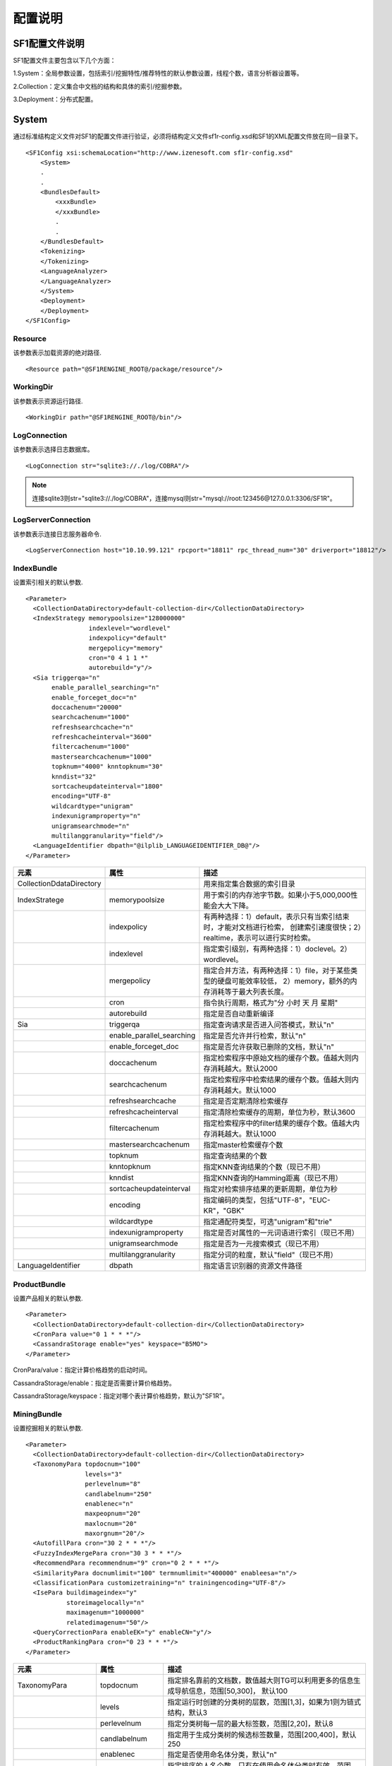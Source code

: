 配置说明
========

SF1配置文件说明
-------------------

SF1配置文件主要包含以下几个方面：

1.System：全局参数设置，包括索引/挖掘特性/推荐特性的默认参数设置，线程个数，语言分析器设置等。

2.Collection：定义集合中文档的结构和具体的索引/挖掘参数。

3.Deployment：分布式配置。

System
--------

通过标准结构定义文件对SF1的配置文件进行验证，必须将结构定义文件sf1r-config.xsd和SF1的XML配置文件放在同一目录下。

::

    <SF1Config xsi:schemaLocation="http://www.izenesoft.com sf1r-config.xsd"    
        <System>
        .
        .
        <BundlesDefault>
            <xxxBundle>
            </xxxBundle>
            .
            .
        </BundlesDefault>
        <Tokenizing>
        </Tokenizing>
        <LanguageAnalyzer>
        </LanguageAnalyzer>
        </System>
        <Deployment>
        </Deployment>
    </SF1Config>

Resource
~~~~~~~~~~~~

该参数表示加载资源的绝对路径.

::

  <Resource path="@SF1RENGINE_ROOT@/package/resource"/>

WorkingDir
~~~~~~~~~~~~~~~

该参数表示资源运行路径.

::

  <WorkingDir path="@SF1RENGINE_ROOT@/bin"/>

LogConnection
~~~~~~~~~~~~~~~~~

该参数表示选择日志数据库。

::

  <LogConnection str="sqlite3://./log/COBRA"/>

.. note::
    连接sqlite3则str="sqlite3://./log/COBRA"，连接mysql则str="mysql://root:123456@127.0.0.1:3306/SF1R"。

LogServerConnection
~~~~~~~~~~~~~~~~~~~~~~~

该参数表示连接日志服务器命令.

::

  <LogServerConnection host="10.10.99.121" rpcport="18811" rpc_thread_num="30" driverport="18812"/>


IndexBundle
~~~~~~~~~~~~~~~~~

设置索引相关的默认参数.

::

  <Parameter>
    <CollectionDataDirectory>default-collection-dir</CollectionDataDirectory>
    <IndexStrategy memorypoolsize="128000000" 
                   indexlevel="wordlevel" 
                   indexpolicy="default" 
                   mergepolicy="memory" 
                   cron="0 4 1 1 *" 
                   autorebuild="y"/>
    <Sia triggerqa="n" 
         enable_parallel_searching="n" 
         enable_forceget_doc="n" 
         doccachenum="20000" 
         searchcachenum="1000" 
         refreshsearchcache="n" 
         refreshcacheinterval="3600" 
         filtercachenum="1000" 
         mastersearchcachenum="1000" 
         topknum="4000" knntopknum="30" 
         knndist="32" 
         sortcacheupdateinterval="1800" 
         encoding="UTF-8" 
         wildcardtype="unigram" 
         indexunigramproperty="n" 
         unigramsearchmode="n" 
         multilanggranularity="field"/>
    <LanguageIdentifier dbpath="@ilplib_LANGUAGEIDENTIFIER_DB@"/>
  </Parameter>

+-------------------------+-------------------------+--------------------------------------------------------------------+
|元素                     |属性                     |描述                                                                |
+=========================+=========================+====================================================================+
|CollectionDdataDirectory |                         |用来指定集合数据的索引目录                                          |
+-------------------------+-------------------------+--------------------------------------------------------------------+
|IndexStratege            |memorypoolsize           |用于索引的内存池字节数。如果小于5,000,000性能会大大下降。           |
+-------------------------+-------------------------+--------------------------------------------------------------------+
|                         |indexpolicy              |有两种选择：1）default，表示只有当索引结束时，才能对文档进行检索，  |
|                         |                         |创建索引速度很快；2）realtime，表示可以进行实时检索。               |
+-------------------------+-------------------------+--------------------------------------------------------------------+
|                         |indexlevel               |指定索引级别，有两种选择：1）doclevel。2）wordlevel。               |
+-------------------------+-------------------------+--------------------------------------------------------------------+
|                         |mergepolicy              |指定合并方法，有两种选择：1）file，对于某些类型的硬盘可能效率较低， |
|                         |                         |2）memory，额外的内存消耗等于最大列表长度。                         |
+-------------------------+-------------------------+--------------------------------------------------------------------+
|                         |cron                     |指令执行周期，格式为"分 小时 天 月 星期"                            |
+-------------------------+-------------------------+--------------------------------------------------------------------+
|                         |autorebuild              |指定是否自动重新编译                                                |
+-------------------------+-------------------------+--------------------------------------------------------------------+
|Sia                      |triggerqa                |指定查询请求是否进入问答模式，默认"n"                               |
+-------------------------+-------------------------+--------------------------------------------------------------------+
|                         |enable_parallel_searching|指定是否允许并行检索，默认"n"                                       |
+-------------------------+-------------------------+--------------------------------------------------------------------+
|                         |enable_forceget_doc      |指定是否允许获取已删除的文档，默认"n"                               |
+-------------------------+-------------------------+--------------------------------------------------------------------+
|                         |doccachenum              |指定检索程序中原始文档的缓存个数。值越大则内存消耗越大。默认2000    |
+-------------------------+-------------------------+--------------------------------------------------------------------+
|                         |searchcachenum           |指定检索程序中检索结果的缓存个数。值越大则内存消耗越大。默认1000    |
+-------------------------+-------------------------+--------------------------------------------------------------------+
|                         |refreshsearchcache       |指定是否定期清除检索缓存                                            |
+-------------------------+-------------------------+--------------------------------------------------------------------+
|                         |refreshcacheinterval     |指定清除检索缓存的周期，单位为秒，默认3600                          |
+-------------------------+-------------------------+--------------------------------------------------------------------+
|                         |filtercachenum           |指定检索程序中的filter结果的缓存个数。值越大内存消耗越大。默认1000  |
+-------------------------+-------------------------+--------------------------------------------------------------------+
|                         |mastersearchcachenum     |指定master检索缓存个数                                              |
+-------------------------+-------------------------+--------------------------------------------------------------------+
|                         |topknum                  |指定查询结果的个数                                                  |
+-------------------------+-------------------------+--------------------------------------------------------------------+
|                         |knntopknum               |指定KNN查询结果的个数（现已不用）                                   |
+-------------------------+-------------------------+--------------------------------------------------------------------+
|                         |knndist                  |指定KNN查询的Hamming距离（现已不用）                                |
+-------------------------+-------------------------+--------------------------------------------------------------------+
|                         |sortcacheupdateinterval  |指定对检索排序结果的更新周期，单位为秒                              |
+-------------------------+-------------------------+--------------------------------------------------------------------+
|                         |encoding                 |指定编码的类型，包括"UTF-8"，"EUC-KR"，"GBK"                        |
+-------------------------+-------------------------+--------------------------------------------------------------------+
|                         |wildcardtype             |指定通配符类型，可选"unigram"和"trie"                               |
+-------------------------+-------------------------+--------------------------------------------------------------------+
|                         |indexunigramproperty     |指定是否对属性的一元词语进行索引（现已不用）                        |
+-------------------------+-------------------------+--------------------------------------------------------------------+
|                         |unigramsearchmode        |指定是否为一元搜索模式（现已不用）                                  |
+-------------------------+-------------------------+--------------------------------------------------------------------+
|                         |multilanggranularity     |指定分词的粒度，默认"field"（现已不用）                             |
+-------------------------+-------------------------+--------------------------------------------------------------------+
|LanguageIdentifier       |dbpath                   |指定语言识别器的资源文件路径                                        |
+-------------------------+-------------------------+--------------------------------------------------------------------+



ProductBundle
~~~~~~~~~~~~~~~~~~~

设置产品相关的默认参数.

::

  <Parameter>
    <CollectionDataDirectory>default-collection-dir</CollectionDataDirectory>
    <CronPara value="0 1 * * *"/>
    <CassandraStorage enable="yes" keyspace="B5MO">
  </Parameter>

CronPara/value：指定计算价格趋势的启动时间。

CassandraStorage/enable：指定是否需要计算价格趋势。

CassandraStorage/keyspace：指定对哪个表计算价格趋势，默认为"SF1R"。

MiningBundle
~~~~~~~~~~~~~~~~~~

设置挖掘相关的默认参数.

::

  <Parameter>
    <CollectionDataDirectory>default-collection-dir</CollectionDataDirectory>
    <TaxonomyPara topdocnum="100" 
                  levels="3" 
                  perlevelnum="8" 
                  candlabelnum="250" 
                  enablenec="n" 
                  maxpeopnum="20" 
                  maxlocnum="20" 
                  maxorgnum="20"/>
    <AutofillPara cron="30 2 * * *"/>
    <FuzzyIndexMergePara cron="30 3 * * *"/>
    <RecommendPara recommendnum="9" cron="0 2 * * *"/>
    <SimilarityPara docnumlimit="100" termnumlimit="400000" enableesa="n"/>
    <ClassificationPara customizetraining="n" trainingencoding="UTF-8"/>
    <IsePara buildimageindex="y" 
             storeimagelocally="n" 
             maximagenum="1000000" 
             relatedimagenum="50"/>
    <QueryCorrectionPara enableEK="y" enableCN="y"/>
    <ProductRankingPara cron="0 23 * * *"/>
  </Parameter>

+-------------------+-----------------+---------------------------------------------------------------------------------+
|元素               |属性             |描述                                                                             |
+===================+=================+=================================================================================+
|TaxonomyPara       |topdocnum        |指定排名靠前的文档数，数值越大则TG可以利用更多的信息生成导航信息，范围[50,300]， |
|                   |                 |默认100                                                                          |
+-------------------+-----------------+---------------------------------------------------------------------------------+
|                   |levels           |指定运行时创建的分类树的层数，范围[1,3]，如果为1则为链式结构，默认3              |
+-------------------+-----------------+---------------------------------------------------------------------------------+
|                   |perlevelnum      |指定分类树每一层的最大标签数，范围[2,20]，默认8                                  |
+-------------------+-----------------+---------------------------------------------------------------------------------+
|                   |candlabelnum     |指定用于生成分类树的候选标签数量，范围[200,400]，默认250                         |
+-------------------+-----------------+---------------------------------------------------------------------------------+
|                   |enablenec        |指定是否使用命名体分类，默认"n"                                                  |
+-------------------+-----------------+---------------------------------------------------------------------------------+
|                   |maxpeopnum       |指定排序的人名个数，只有在使用命名体分类时有效，范围[1,50]，默认20               |
+-------------------+-----------------+---------------------------------------------------------------------------------+
|                   |maxlocnum        |指定排序的地名个数，只有在使用命名体分类时有效，范围[1,50]，默认20               |
+-------------------+-----------------+---------------------------------------------------------------------------------+
|                   |maxorgnum        |指定排序的机构名个数，只有在使用命名体分类时有效，范围[1,50]，默认20             |
+-------------------+-----------------+---------------------------------------------------------------------------------+
|AutofillPara       |cron             |指定自动填充的更新时间                                                           |
+-------------------+-----------------+---------------------------------------------------------------------------------+
|FuzzyIndexMergePara|cron             |指定模糊索引合并时间                                                             |
+-------------------+-----------------+---------------------------------------------------------------------------------+
|RecommendPara      |recommendnum     |指定显示的推荐条目的个数，范围[1,50]，默认10                                     |
+-------------------+-----------------+---------------------------------------------------------------------------------+
|                   |cron             |指定MiningQueryLogHandler启动时间                                                |
+-------------------+-----------------+---------------------------------------------------------------------------------+
|SimilarityPara     |docnumlimit      |指定每一个词对应的记录列表中文档个数（idf）的限制范围，该属性值越大则相似度越高，|
|                   |                 |同时离线计算花费的时间越多。范围[100,500]，默认100                               |
+-------------------+-----------------+---------------------------------------------------------------------------------+
|                   |termnumlimit     |指定文档中用于剪枝的词的个数（tf）限制，该属性值越大则相似度越高，同时离线计算   |
|                   |                 |花费的时间越多。范围[100-500000]，默认400000                                     |
+-------------------+-----------------+---------------------------------------------------------------------------------+
|                   |enableesa        |指定是否使用Explicit Semantic Analysis（ESA）计算相似度，默认"n"                 |
+-------------------+-----------------+---------------------------------------------------------------------------------+
|ClassificationPara |customizetraining|指定是否允许自定义分类器训练                                                     |
+-------------------+-----------------+---------------------------------------------------------------------------------+
|                   |trainingencoding |指定编码                                                                         |
+-------------------+-----------------+---------------------------------------------------------------------------------+
|IsePara            |buildimageindex  |指定是否在索引中建立图像表示，默认"n"（现已不用）                                |
+-------------------+-----------------+---------------------------------------------------------------------------------+
|                   |storeimagelocally|指定是否在服务器本地对图像进行备份，默认"n"（现已不用）                          |
+-------------------+-----------------+---------------------------------------------------------------------------------+
|                   |maximagenum      |指定最大图像个数，范围[1,1000000]，默认1000000（现已不用）                       |
+-------------------+-----------------+---------------------------------------------------------------------------------+
|                   |relatedimagenum  |指定相关图像个数，范围[1,100]，默认50（现已不用）                                |
+-------------------+-----------------+---------------------------------------------------------------------------------+
|QueryCorrectionPara|enableEK         |查询纠错是否支持英文                                                             |
+-------------------+-----------------+---------------------------------------------------------------------------------+
|                   |enableCN         |查询纠错是否支持中文                                                             |
+-------------------+-----------------+---------------------------------------------------------------------------------+
|ProductRankingPara |cron             |指定ProductScore启动时间                                                         |
+-------------------+-----------------+---------------------------------------------------------------------------------+


RecommendBundle
~~~~~~~~~~~~~~~~~~~~~

设置推荐相关的默认参数.

::

  <Parameter>
    <CollectionDataDirectory>default-recommend-dir</CollectionDataDirectory>
    <CronPara value="0 0 * * *"/>
    <CacheSize purchase="1073741824" visit="536870912" index="104857600"/>
    <FreqItemSet enable="no" minfreq="10"/>
    <CassandraStorage enable="no" keyspace="recommend_001"/>
  </Parameter>

+-----------------------+-------------+---------------------------------------------------------------------------------+
|元素                   |属性         |描述                                                                             |
+=======================+=============+=================================================================================+
|CollectionDataDirectory|             |指定数据的索引目录                                                               |
+-----------------------+-------------+---------------------------------------------------------------------------------+
|CronPara               |value        |指定任务启动时间                                                                 |
+-----------------------+-------------+---------------------------------------------------------------------------------+
|CacheSize              |purchase     |指定分配内存大小                                                                 |
+-----------------------+-------------+---------------------------------------------------------------------------------+
|                       |visit        |指定可用内存大小                                                                 |
+-----------------------+-------------+---------------------------------------------------------------------------------+
|                       |index        |指定索引内存大小                                                                 |
+-----------------------+-------------+---------------------------------------------------------------------------------+
|FreqItemSet            |enable       |指定是否支持频繁项目集                                                           |
+-----------------------+-------------+---------------------------------------------------------------------------------+
|                       |minfreq      |指定频繁项目集阈值                                                               |
+-----------------------+-------------+---------------------------------------------------------------------------------+
|CassandraStorage       |enable       |指定是否将推荐数据存入Cassandra，否则将存在本地                                  |
+-----------------------+-------------+---------------------------------------------------------------------------------+
|                       |keyspace     |指定将推荐数据存入哪个表，默认"SF1R"                                             |
+-----------------------+-------------+---------------------------------------------------------------------------------+


Tokenizing
~~~~~~~~~~~~~~

标记解析器将一篇文本解析为一个个的字符串和标记符号。默认情况下，所有的非字母字符（如空格，特殊
字符）都被视为divide界定符。例如，对字符串“SF-1 Revolution!”进行解析，将会返回“SF”，“1” 和 “Revolution”。

下面是解析器的相关配置.

::

  <Tokenizer id="tok_divide" method="divide" value="@#$" code=""/>
  <Tokenizer id="tok_unite" method="unite" value="/" code=""/>

+--------+---------------------------------------------------------------------------------------------------------------+
|属性    |描述                                                                                                           |
+========+===============================================================================================================+
|id      |指定解析器的名称                                                                                               |
+--------+---------------------------------------------------------------------------------------------------------------+
|method  |指定解析器的操作方法，有3种选择：1）allow，被设置为allow的字符将不再是界定符。2）divide，被设置为divide的界定符|
|        |表示分割操作，即"A@B"=>"A","B"。3）unite，被设置为unite的界定符表示连接操作，即"A@B"=>"AB"                     |
+--------+---------------------------------------------------------------------------------------------------------------+
|value   |用字符串指定method作用的字符参数                                                                               |
+--------+---------------------------------------------------------------------------------------------------------------+
|code    |用UCS2码指定method作用的字符参数                                                                               |
+--------+---------------------------------------------------------------------------------------------------------------+

LanguageAnalyzer
~~~~~~~~~~~~~~~~~~~~

SF1-R 中有多种语言分析方法，其中一些是基于字符的分析方法，还有一些是基于语言的分析方法。标记解析器的解析结果作为分析器的输入，分析器对这些字符进行分析，得到一系列的字符。最终我们对这些字符再进行索引，搜索和挖掘。
下面是关于语言分析器的一些配置信息.

::

  <LanguageAnalyzer dictionarypath="@wisekma_KNOWLEDGE@" updatedictinterval="300">
    <Method id="la_token" analysis="token"/>
    <Method id="la_char" analysis="char"/>
    <Method id="la_unigram_all" analysis="char" advoption="all" casesensitive="no"/>
    <Method id="la_unigram" analysis="char" advoption="part" casesensitive="no"/>
    <Method id="la_ngram" 
            analysis="ngram" 
            min="2" 
            max="3" 
            maxno="2194967296" 
            apart="n" 
            idxflag="second" 
            schflag="second"/>
    <Method id="la_bigram" 
            analysis="ngram" 
            min="2" 
            max="2" 
            maxno="2194967296" 
            apart="n" 
            idxflag="second"/>
    <Method id="la_eng" analysis="english" casesensitive="no">
      <settings mode="all" option="S+" dictionarypath=""/>
    </Method>
    <Method id="inner_la_korall_sia" analysis="korean" casesensitive="no">
      <settings mode="label" option="R+S+" specialchar="#" dictionarypath=""/>
    </Method>
    <Method id="inner_la_cnall_sia_2" analysis="chinese" casesensitive="no">
      <settings mode="label" option="R+S-V-T2" specialchar="#" dictionarypath="@izenecma_KNOWLEDGE@"/>
    </Method>
    <Method id="inner_la_cnall_sia" analysis="chinese" casesensitive="no">
      <settings mode="label" option="R+S-V-T3" specialchar="#" dictionarypath="@izenecma_KNOWLEDGE@"/>
    </Method>
    <Method id="inner_la_cnall_ia" analysis="chinese" casesensitive="no">
      <settings mode="label" option="R+S-V-T4" specialchar="#" dictionarypath="@izenecma_KNOWLEDGE@"/>
    </Method>
    <Method id="inner_la_cnall_sa" analysis="chinese" casesensitive="no">
      <settings mode="label" option="R+S-T5" specialchar="#" dictionarypath="@izenecma_KNOWLEDGE@"/>
    </Method>
    <Method id="la_sia_without_overlap" 
            analysis="multilang" 
            advoption="default,inner_la_korall_sia;en,inner_la_cnall_sa;cn,inner_la_cnall_sa"/>
    <Method id="la_sia" 
            analysis="multilang" 
            advoption="default,inner_la_korall_sia;en,inner_la_cnall_sa;cn,inner_la_cnall_sia"/>
    <Method id="la_sia_with_unigram" 
            analysis="multilang" 
            advoption="default,inner_la_korall_sia;en,inner_la_cnall_sa;cn,inner_la_cnall_ia"/>
  </LanguageAnalyzer>

+------------------+------------------+--------------------------------------------------------------------------------+
|元素              |属性              |描述                                                                            |
+==================+==================+================================================================================+
|LanguageAnalyzer  |dictionarypath    |指定分析器辞典的路径                                                            |
+------------------+------------------+--------------------------------------------------------------------------------+
|                  |updatedictinterval|指定词典更新时间                                                                |
+------------------+------------------+--------------------------------------------------------------------------------+
|Method            |id                |指定分析器名称                                                                  |
+------------------+------------------+--------------------------------------------------------------------------------+
|                  |analysis          |指定分析器的类型，有两大类，1）语言独立的，包括token,ngram,char。2）语言        |
|                  |                  |相关的，包括english,korean,chinese,multilang                                    |
+------------------+------------------+--------------------------------------------------------------------------------+
|                  |advoption         |分析器为char时，                                                                |
|                  |                  |分析器为multilang时，指定具体配置方法，详细解释见下文                           |
+------------------+------------------+--------------------------------------------------------------------------------+
|                  |casesensitive     |指定是否大小写敏感，默认yes                                                     |
+------------------+------------------+--------------------------------------------------------------------------------+
|                  |min               |分析器为ngram时有效，指定N-Gram中N的最小值                                      |
+------------------+------------------+--------------------------------------------------------------------------------+
|                  |max               |分析器为ngram时有效，指定N-Gram中N的最大值                                      |
+------------------+------------------+--------------------------------------------------------------------------------+
|                  |maxno             |分析器为ngram时有效，指定由一个标记串分析得到的词的最大数量                     |
+------------------+------------------+--------------------------------------------------------------------------------+
|                  |apart             |分析器为ngram时有效，指定是否将中日韩字符和其他字符区分对待                     |
+------------------+------------------+--------------------------------------------------------------------------------+
|                  |idxflag           |指定索引返回词的类型，有4种选择，1）all，返回所有词。2）prime，返回标记解析器的 |
|                  |                  |解析结果。3）second，返回语言分析器的分析结果。4）none，不返回任何词。默认all   |
+------------------+------------------+--------------------------------------------------------------------------------+
|                  |schflag           |指定检索返回词的类型，有4种选择，同上，默认second                               |
+------------------+------------------+--------------------------------------------------------------------------------+
|Method/settings   |mode              |分析器为语言相关时有效，设置分析器输出哪种类型的词语，有3种选择，1）all，解析结 |
|                  |                  |果和分析结果。2）noun，分析结果。3）label，通常用于挖掘特性                     |
+------------------+------------------+--------------------------------------------------------------------------------+
|                  |option            |分析器为语言相关时有效，详细解释见下文                                          |
+------------------+------------------+--------------------------------------------------------------------------------+
|                  |specialchar       |指定的字符不作为界定符，相等于method中的allow                                   |
+------------------+------------------+--------------------------------------------------------------------------------+
|                  |dictionarypath    |指定分析器的辞典路径，会覆盖LanguageAnalyzer中指定的路径                        |
+------------------+------------------+--------------------------------------------------------------------------------+

分析器类型的详细描述如下:

**token**

这种方法不作任何操作，仅将标记解析器的解析结果作为输出，即LAManager的输出。

**ngram**

由NGram分析器得到分析结果。

**char**

由Char分析器抽取为一个个的字。part属性指定是否将数字，字母等符号分割开来，默认y

**chinese**

使用Chinese Morpheme Analysis(CMA)分析器抽取词语，CMA中集成了英文的词干分析器，因此也可以处理中英混合文本。

option的描述如下：

+------+------+----------------------------------------------------------------------------------------------------------+
|选项  |设置  |描述                                                                                                      |
+======+======+==========================================================================================================+
|C     |`+`   |从复合名词中抽取名词                                                                                      |
+------+------+----------------------------------------------------------------------------------------------------------+
|      |`*`   |从复合名字中抽取名词，且将这些名词加入辞典                                                                |
+------+------+----------------------------------------------------------------------------------------------------------+
|R     |0/-   |返回所有的分析结果                                                                                        |
+------+------+----------------------------------------------------------------------------------------------------------+
|      |`+`   |使用排名最靠前的两种分析结果                                                                              |
+------+------+----------------------------------------------------------------------------------------------------------+
|      |1-9   |指定抽取多少个排名靠前的分析结果                                                                          |
+------+------+----------------------------------------------------------------------------------------------------------+
|S     |`-`   |混合在中文文本中的英文单词会被原样抽取出来                                                                |
+------+------+----------------------------------------------------------------------------------------------------------+
|      |`+`   |对英文单词进行词干化处理                                                                                  |
+------+------+----------------------------------------------------------------------------------------------------------+
|T     |1     |统计方法，正确率最高，速度较慢                                                                            |
+------+------+----------------------------------------------------------------------------------------------------------+
|      |2     |最大匹配方法，正确率较低，速度较快                                                                        |
+------+------+----------------------------------------------------------------------------------------------------------+
|      |3     |最小匹配方法，正确率较低，速度较快，召回率较高                                                            |
+------+------+----------------------------------------------------------------------------------------------------------+

**korea**

使用Korean Morphological Analyzer(KMA)分析器抽取词语，KMA集成了英文的词干分析器，因此也可以处理韩英混合文本。

option的描述如下:

+------+------+----------------------------------------------------------------------------------------------------------+
|选项  |设置  |描述                                                                                                      |
+======+======+==========================================================================================================+
|C     |`+`   |同chinese                                                                                                 |
+------+------+----------------------------------------------------------------------------------------------------------+
|      |`*`   |同chinese                                                                                                 |
+------+------+----------------------------------------------------------------------------------------------------------+
|R     |0/-   |同chinese                                                                                                 |
+------+------+----------------------------------------------------------------------------------------------------------+
|      |`+`   |同chinese                                                                                                 |
+------+------+----------------------------------------------------------------------------------------------------------+
|      |1-9   |同chinese                                                                                                 |
+------+------+----------------------------------------------------------------------------------------------------------+
|S     |`-`   |同chinese                                                                                                 |
+------+------+----------------------------------------------------------------------------------------------------------+
|      |`+`   |同chinese                                                                                                 |
+------+------+----------------------------------------------------------------------------------------------------------+
|N     |0     |不抽取数字                                                                                                |
+------+------+----------------------------------------------------------------------------------------------------------+
|      |1-9   |表示对最少包含多少个数字字符的数字进行抽取                                                                |
+------+------+----------------------------------------------------------------------------------------------------------+
|B     |`-`   |将标记字符串中的数字和量化单位分开，如"10千米"="10","千米"                                                |
+------+------+----------------------------------------------------------------------------------------------------------+
|      |`+`   |不将标记字符串中的数字和量化单位分开                                                                      |
+------+------+----------------------------------------------------------------------------------------------------------+
|H     |`-`   |将中文字符转换为等价的韩语字符                                                                            |
+------+------+----------------------------------------------------------------------------------------------------------+
|      |`+`   |如果中文字符和与其对应的韩语字符一起出现，抽取其中的中文字符                                              |
+------+------+----------------------------------------------------------------------------------------------------------+
|V     |`-`   |不抽取动词和形容词的词根                                                                                  |
+------+------+----------------------------------------------------------------------------------------------------------+
|      |`+`   |对于具有1个以上音节的动词和形容词进行词干化处理                                                           |
+------+------+----------------------------------------------------------------------------------------------------------+

**english**

英文分析器与其他语言（包括丹麦语，荷兰语，芬兰语等）类似，均进行词干化处理，每个词根最终作为一个检索词。

**multilang**

多语言分析器不是一个独立的分析器，而是配置多种分析器来处理多语言的混合文档，核心选项是advoption，该选项可以配置为cn(中文),
en(英文)，jp(日文)，kr(韩文)和default(所有语言)。

.. note::
    **"default"** 只能指定给一个分析器，而且指定了"default" 的分析器配置必须放在多种语言分析器前面。其它语言的配置作为可选项， 每一种语言都可以采用一种处理模式。共有4种处理模式:
    **"none"** 不对该语言做任何处理。使用"default"语言分析器对该语言进行处理。
    **"char"** 将该语言文本分为一个个独立的字符。例如, 采用"char"模式处理英语文本，给定"ABC"字符串，将得到"A","B"和"C"3个词。
    **"string"** 利用标点符号对该语言文本进行切分。例如,利用该模式处理英文文本，给定"ABC DE"字符串，将返回"ABC","DE"两个词。
    **"ma"** 指定一个语言分析器对该语言文本进行处理。对不同语言的设置用分号"；"隔开。例如: advoption = "default, inner la korall mia; cn, char"，意为利用"char"模式处理中文，利用inner_la_korall_mia处理其它语言。

Collection
----------

SF1中，collection(集合)是具有相同结构的文档集合，collection配置文件主要包含6个部分：

1.SCD文件路径

2.DocumentSchema

3.IndexBundle

4.ProductBundle

5.MiningBundle

6.RecommendBundle

SCD文件设置
~~~~~~~~~~~~

配置文件放在config目录下，配置文件的名称为"CollectionName.xml"，用户需要给出一个具体的CollectionName.

::

  {
    <Date format="none_time_t"/>
    <Path basepath="collection/tuanm"><!-- The default location can be overwritten -->
      <SCD path=""/><!-- default: basepath/scd -->
      <CollectionData path=""/><!-- default: basepath/collection-data -->
      <Query path=""/><!-- default: basepath/query-data -->
    </Path>
  }

Data：用来指定文档创建时间的格式，有4种选项： **none_time_t** ：用14个数字填充格式YYYYMMDDHHmmSS。 **time_t** ：表示UNIX time()的值，如果得到的值是错误的，将被视为no_data。 
**utc_sec** ：将创建索引的时间作为collection的创建时间。  **no_data** ：设置创建时间为1970:01:01 09:00:00。

basepath：collection的路径，必须由用户手动设置。

SCD：SCD目录的路径，默认为$basepath/scd，SCD文件必须放在scd/index目录下。

CollectionData：索引相关数据的路径，默认为$basepath/collection-data。

Query：查询相关数据的路径，默认为$basepath/query-data。

DocumentSchema
~~~~~~~~~~~~~~~

定义了文档的所有属性信息，包括属性名和属性值的类型，属性值的类型选项为：string/float/int8/int16/int32/int64/datatime。

::

  {
    <DocumentSchema>
      <Property name="DOCID" type="string"/>
      <Property name="uuid" type="string"/>
      <Property name="DATE" type="datetime"/>
      <Property name="ComUrl" type="string"/>
      <Property name="ProdDocid" type="string"/>
      <Property name="ProdName" type="string"/>
      <Property name="Source" type="string"/>
      <Property name="UserName" type="string"/>
      <Property name="UsefulVoteTotal" type="int32"/>
      <Property name="UsefulVote" type="int32"/>
      <Property name="Content" type="string"/>
      <Property name="Advantage" type="string"/>
      <Property name="Disadvantage" type="string"/>
      <Property name="Title" type="string"/>
      <Property name="City" type="string"/>
      <Property name="Score" type="int32"/>
    </DocumentSchema>  
  }

IndexBundle
~~~~~~~~~~~

SF1通过检查IndexBundle的配置参数绝对需要对哪些属性建立索引，一般对string类型的字段建立倒排索引，如Title，Content；
对数值型字段建立BTree索引，如Price。

::

  {
    <IndexBundle>
      <Schema>
        <Property name="Title">
          <Indexing filter="no" multivalue="no" doclen="yes" analyzer="la_sia" tokenizer="" rankweight="0.8"/>
        </Property>
        <Property name="Price">
          <Indexing filter="yes" multivalue="no" doclen="yes" tokenizer="" rankweight="0.1" range="yes"/>
        </Property>
        <Property name="TargetCategory">
          <Indexing filter="yes" multivalue="no" doclen="yes" analyzer="la_sia" tokenizer="" rankweight="0.6"/>
        </Property>
        <Property name="Category">
          <Indexing filter="yes" multivalue="no" doclen="yes" analyzer="la_sia" tokenizer="" rankweight="0.6"/>
        </Property>
        <Property name="Attribute">
          <Indexing filter="no" multivalue="no" doclen="yes" analyzer="la_sia" tokenizer="" rankweight="0.2"/>
        </Property>
        <Property name="CommentCount">
          <Indexing filter="yes" multivalue="no" doclen="no" tokenizer="" rankweight="0.1"/>
        </Property>
        <Property name="Score">
          <Indexing filter="yes" multivalue="no" doclen="no" tokenizer="" rankweight="0.1"/>
        </Property>
        <Property name="mobile">
          <Indexing filter="yes" multivalue="no" doclen="no" tokenizer="" rankweight="0.1"/>
        </Property>
        <VirtualProperty name="Combined">
          <SubProperty name="Title"/>
          <SubProperty name="Source"/>
          <SubProperty name="Category"/>
        </VirtualProperty>
      </Schema>
    </IndexBundle>
  }

+-----------------+------------+----------------------------------------------------------------------------------------+
|元素             |属性        |描述                                                                                    |
+=================+============+========================================================================================+
|Property         |name        |文档中的属性名称                                                                        |
+-----------------+------------+----------------------------------------------------------------------------------------+
|Property/Indexing|filter      |指定该属性是否作为过滤器，true表示BTree索引，即可进行排序或设置筛选条件，false表示倒排  |
|                 |            |索引，即可用来检索用户的查询                                                            |
+-----------------+------------+----------------------------------------------------------------------------------------+
|                 |multivalue  |指定该属性是否可以应用于多值过滤器                                                      |
+-----------------+------------+----------------------------------------------------------------------------------------+
|                 |doclen      |指定是否将此属性存储到文档的长度中                                                      |
+-----------------+------------+----------------------------------------------------------------------------------------+
|                 |analyzer    |指定索引过程中分析器的类型，只能对string类型的属性设置                                  |
+-----------------+------------+----------------------------------------------------------------------------------------+
|                 |tokenizer   |指定索引过程中解析器的类型，可指定多个解析器，只能对string类型的属性设置                |
+-----------------+------------+----------------------------------------------------------------------------------------+
|                 |range       |是否支持范围形式的值，只能对数值类型的属性设置                                          |
+-----------------+------------+----------------------------------------------------------------------------------------+
|                 |rankweight  |指定该属性所占的权重                                                                    |
+-----------------+------------+----------------------------------------------------------------------------------------+
|VirtualProperty  |name        |虚拟属性名称                                                                            |
+-----------------+------------+----------------------------------------------------------------------------------------+
|VirtualProperty/ |name        |虚拟属性的子属性名称                                                                    |
|Subproperty      |            |                                                                                        |
+-----------------+------------+----------------------------------------------------------------------------------------+

ProductBundle
~~~~~~~~~~~~~

产品的相关配置。

::

  {
    <ProductBundle>
      <Schema mode="o" id="b5m">
        <PriceProperty name="Price"/>
        <DateProperty name="DATE"/>
        <DOCIDProperty name="DOCID"/>
        <UuidProperty name="uuid"/>
        <ItemCountProperty name="itemcount"/>
        <PriceTrend>
          <GroupProperty name="TargetCategory"/>
          <GroupProperty name="Source"/>
          <TimeInterval days="2"/>
          <TimeInterval days="7"/>
          <TimeInterval days="183"/>
          <TimeInterval days="365"/>
        </PriceTrend>
      </Schema>
    </ProductBundle>  
  }

+---------------+--------+---------------------------------------------------------------------------------------------+
|元素           |属性    |描述                                                                                         |
+===============+========+=============================================================================================+
|Schema         |mode    |选择模式，可为a/m/o，具体含义？？？                                                          |
+---------------+--------+---------------------------------------------------------------------------------------------+
|               |id      |产品名称                                                                                     |
+---------------+--------+---------------------------------------------------------------------------------------------+
|Schema/Price-  |name    |价格的属性名称                                                                               |
|Property       |        |                                                                                             |
+---------------+--------+---------------------------------------------------------------------------------------------+
|Schema/Data-   |name    |日期的属性名称                                                                               |
|Property       |        |                                                                                             |
+---------------+--------+---------------------------------------------------------------------------------------------+
|Schema/DOCID-  |name    |DOCID的属性名称                                                                              |
|Property       |        |                                                                                             |
+---------------+--------+---------------------------------------------------------------------------------------------+
|Schema/Uuid-   |name    |uuid的属性名称                                                                               |
|Property       |        |                                                                                             |
+---------------+--------+---------------------------------------------------------------------------------------------+
|Schema/Item-   |name    |物品数量的属性名称                                                                           |
|CountProperty  |        |                                                                                             |
+---------------+--------+---------------------------------------------------------------------------------------------+
|PriceTrend/    |name    |                                                                                             |
|GroupProperty  |        |                                                                                             |
+---------------+--------+---------------------------------------------------------------------------------------------+
|PriceTrend/    |days    |                                                                                             |
|TimeInterval   |        |                                                                                             |
+---------------+--------+---------------------------------------------------------------------------------------------+

MiningBundle
~~~~~~~~~~~~

定义了挖掘特性在哪些属性上进行操作。

::

  {
  <MiningBundle>
    <Schema>
      <QueryRecommend>
        <QueryLog/>
      </QueryRecommend>
      <Group>
        <Property name="TargetCategory"/>
        <Property name="Source"/>
        <Property name="SubSource"/>
      </Group>
      <Attr>
        <Property name="Attribute"/>
        <Exclude name="ISBN"/>
      </Attr>
      <ProductRanking>
        <Score type="diversity" property="Source"/>
        <Score type="merchant" property="Source"/>
        <Score type="category" property="TargetCategory" weight="1"/>
        <Score type="relevance" weight="0.01"/>
      </ProductRanking>
      <Summarization>
        <DocidProperty name="DOCID"/>
        <ContentProperty name="Content"/>
        <TitleProperty name="Title"/>
        <OpinionProperty name="Opinion"/>
        <OpinionWorkingPath path="./collection/b5mc/opinion_working/"/>
        <OpinionSyncId name="b5m"/>
      </Summarization>
      <SuffixMatch>
        <Property name="Title"/>
        <TokenizeDictionary path="fmindex_dic"/>
        <Incremental enable="no"/>
        <FilterProperty name="TargetCategory" filtertype="group"/>
        <FilterProperty name="Source" filtertype="group"/>
        <FilterProperty name="SubSource" filtertype="group"/>
        <FilterProperty name="Price" filtertype="numeric"/>
      </SuffixMatch>
    </Schema>
  </MiningBundle>  
  }

+---------------------+---------+---------------------------------------------------------------------------------------+
|元素                 |属性     |描述                                                                                   |
+=====================+=========+=======================================================================================+
|QueryRecommend/      |         |在推荐模块中使用用户的查询记录                                                         |
|Querylog             |         |                                                                                       |
+---------------------+---------+---------------------------------------------------------------------------------------+
|Group/Property       |name     |使用分组特性的属性名列表，类型必须为string                                             |
+---------------------+---------+---------------------------------------------------------------------------------------+
|Attr/Property        |name     |使用attrby特性的属性名列表，类型必须为string                                           |
+---------------------+---------+---------------------------------------------------------------------------------------+
|Attr/Exclude         |name     |                                                                                       |
+---------------------+---------+---------------------------------------------------------------------------------------+
|ProductRanking/score |type     |类型                                                                                   |
+---------------------+---------+---------------------------------------------------------------------------------------+
|                     |property |属性名称                                                                               |
+---------------------+---------+---------------------------------------------------------------------------------------+
|                     |weight   |权重                                                                                   |
+---------------------+---------+---------------------------------------------------------------------------------------+
|Summarization/Docid- |name     |Docid概述使用的属性                                                                    |
|Property             |         |                                                                                       |
+---------------------+---------+---------------------------------------------------------------------------------------+
|Summarization/Con-   |name     |uuid概述使用的属性                                                                     |
|tentProperty         |         |                                                                                       |
+---------------------+---------+---------------------------------------------------------------------------------------+
|Summarization/Title- |name     |标题概述使用的属性                                                                     |
|Property             |         |                                                                                       |
+---------------------+---------+---------------------------------------------------------------------------------------+
|Summarization/Opi-   |name     |                                                                                       |
|nionProperty         |         |                                                                                       |
+---------------------+---------+---------------------------------------------------------------------------------------+
|Summarization/Opi-   |name     |概述中选项的路径                                                                       |
|nionWorkingPath      |         |                                                                                       |
+---------------------+---------+---------------------------------------------------------------------------------------+
|Summarization/Opi-   |name     |                                                                                       |
|nionSyncld           |         |                                                                                       |
+---------------------+---------+---------------------------------------------------------------------------------------+
|SuffixMatch/Property |name     |后缀匹配使用的属性                                                                     |
+---------------------+---------+---------------------------------------------------------------------------------------+
|SuffixMatch/         |path     |后缀匹配使用的分析器词典路径                                                           |
|TokenizeDictionary   |         |                                                                                       |
+---------------------+---------+---------------------------------------------------------------------------------------+
|SuffixMatch/         |enable   |指定后缀匹配是否是支持动态增长                                                         |
|Incremental          |         |                                                                                       |
+---------------------+---------+---------------------------------------------------------------------------------------+
|Suffixmatch/         |name     |后缀匹配过滤器的名称                                                                   |
|FilterProperty       |         |                                                                                       |
+---------------------+---------+---------------------------------------------------------------------------------------+
|                     |filter-  |后缀匹配过滤器的类型                                                                   |
|                     |type     |                                                                                       |
+---------------------+---------+---------------------------------------------------------------------------------------+

RecommendBundle
~~~~~~~~~~~~~~~

推荐相关配置。

::

  {
    <RecommendBundle>
      <Schema>
        <User>
          <Property name="gender" />
          <Property name="age" />
          <Property name="area" />
        </User>
        <Item>
          <Property name="name" />
          <Property name="link" />
          <Property name="price" />
          <Property name="category" />
        </Item>
        <Track>
          <Event name="wish_list" />
          <Event name="own" />
          <Event name="like" />
          <Event name="favorite" />
        </Track>
      </Schema>
    </RecommendBundle>
  }

+---------------+------+---------------------------------------------------------------------------------------+
|元素           |属性  |描述                                                                                   |
+===============+======+=======================================================================================+
|User/Property  |name  |用户与推荐相关的属性名称                                                               |
+---------------+------+---------------------------------------------------------------------------------------+
|Item/Property  |name  |物品与推荐相关的属性名称                                                               |
+---------------+------+---------------------------------------------------------------------------------------+
|Trace/Event    |name  |事件与推荐相关的属性名称                                                               |
+---------------+------+---------------------------------------------------------------------------------------+

Deployment
------------

分布式配置。

::

  <BrokerAgent usecache="n" threadnum="50" enabletest="y" port="18181"/>
  <DistributedCommon clusterid="@LOCAL_HOST_USER_NAME@" 
                     username="@LOCAL_HOST_USER_NAME@" 
                     localhost="@LOCAL_HOST_IP@" 
                     workerport="18151" 
                     masterport="18131" 
                     datarecvport="18121" 
                     filesyncport="18141"/>
  <DistributedTopology enable="n" nodenum="2">
    <CurrentSf1rNode nodeid="1" replicaid="1">
      <MasterServer enable="n" name="undefined">
        <DistributedService type="search">
          <Collection name="web" distributive="n"/>
          <Collection name="qa" distributive="n"/>
          <Collection name="b5mo" distributive="n"/>
          <Collection name="b5mc" distributive="n"/>
          <Collection name="b5mp" distributive="y" shardids="1,2"/>
        </DistributedService>
      </MasterServer>
      <WorkerServer enable="n">
        <DistributedService type="search">
          <Collection name="b5mp">
        </DistributedService>
      </WorkerServer>
    </CurrentSf1rNode>
  </DistributedTopology>
  <DistributedUtil>
    <ZooKeeper disable="n" 
               servers="10.10.99.121:2181,10.10.99.122:2181,10.10.99.123:2181" 
               sessiontimeout="5000"/>
   <DFS type="hdfs" supportfuse="y" mountdir="/mnt/hdfs" server="localhost" port="9000"/> 
  </DistributedUtil>

+-------------------------------------+--------------+--------------------------------------------------------------------+
|元素                                 |属性          |描述                                                                |
+=====================================+==============+====================================================================+
|BrokerAgent                          |usecache      |指定是否使用cache                                                   |
+-------------------------------------+--------------+--------------------------------------------------------------------+
|                                     |threadnum     |sf1服务器的线程数量                                                 |
+-------------------------------------+--------------+--------------------------------------------------------------------+
|                                     |enabletest    |指定是否支持测试                                                    |
+-------------------------------------+--------------+--------------------------------------------------------------------+
|                                     |port          |sf1服务器的端口号                                                   |
+-------------------------------------+--------------+--------------------------------------------------------------------+
|DistributedCommon                    |clusterid     |集群编号                                                            |
+-------------------------------------+--------------+--------------------------------------------------------------------+
|                                     |username      |用户名                                                              |
+-------------------------------------+--------------+--------------------------------------------------------------------+
|                                     |localhost     |本地主机ip                                                          |
+-------------------------------------+--------------+--------------------------------------------------------------------+
|                                     |workerport    |worker节点端口号                                                    |
+-------------------------------------+--------------+--------------------------------------------------------------------+
|                                     |masterport    |master节点端口号                                                    |
+-------------------------------------+--------------+--------------------------------------------------------------------+
|                                     |datarecvport  |data节点端口号                                                      |
+-------------------------------------+--------------+--------------------------------------------------------------------+
|                                     |filesyncport  |文件同步节点端口号                                                  |
+-------------------------------------+--------------+--------------------------------------------------------------------+
|DistributedTopology                  |enable        |指定是否允许分布式sf1                                               |
+-------------------------------------+--------------+--------------------------------------------------------------------+
|                                     |nodenum       |指定集群的节点数量                                                  |
+-------------------------------------+--------------+--------------------------------------------------------------------+
|DistributedTopology/CurrentSf1rNode  |nodeid        |当前节点的编号                                                      |
+-------------------------------------+--------------+--------------------------------------------------------------------+
|                                     |replicaid     |当前节点的副本编号                                                  |
+-------------------------------------+--------------+--------------------------------------------------------------------+
|DistributedTopology/CurrentSf1r-     |enable        |当前节点是否是master                                                |
|Node/MasterServer                    |              |                                                                    |
+-------------------------------------+--------------+--------------------------------------------------------------------+
|                                     |name          |当前节点名字                                                        |
+-------------------------------------+--------------+--------------------------------------------------------------------+
|DistributedTopology/CurrentSf1rNode/ |type          |当前节点的作用                                                      |
|MasterServer/DistributedService      |              |                                                                    |
+-------------------------------------+--------------+--------------------------------------------------------------------+
|DistributedTopology/CurrentSf1rNode/ |              |                                                                    |
|MasterServer/DistributedService/Co-  |name          |collection名字                                                      |
|llection                             |              |                                                                    |
+-------------------------------------+--------------+--------------------------------------------------------------------+
|                                     |distributive  |指定是否是分布式                                                    |
+-------------------------------------+--------------+--------------------------------------------------------------------+
|                                     |shardids      |shard的编号                                                         |
+-------------------------------------+--------------+--------------------------------------------------------------------+
|DistributedTopology/CurrentSf1rNode/ |enable        |当前节点是否是worker                                                |
|WorkerServer                         |              |                                                                    |
+-------------------------------------+--------------+--------------------------------------------------------------------+
|DistributedTopology/CurrentSf1rNode/ |type          |当前节点的作用                                                      |
|WorkerServer/DistributedService      |              |                                                                    |
+-------------------------------------+--------------+--------------------------------------------------------------------+
|DistributedTopology/CurrentSf1rNode/ |              |                                                                    |
|WorkerServer/DistributedService/Co-  |name          |collection名字                                                      |
|llection                             |              |                                                                    |
+-------------------------------------+--------------+--------------------------------------------------------------------+
|DistributedUtil/Zookeeper            |disable       |是否禁止zookeeper连接，只有在非分布式情况下才能禁止                 |
+-------------------------------------+--------------+--------------------------------------------------------------------+
|                                     |servers       |zookeeper服务器ip                                                   |
+-------------------------------------+--------------+--------------------------------------------------------------------+
|                                     |sessiontimeout|指定超时时间                                                        |
+-------------------------------------+--------------+--------------------------------------------------------------------+
|DFS                                  |type          |指定DFS类型                                                         |
+-------------------------------------+--------------+--------------------------------------------------------------------+
|                                     |supportfuse   |是否支持FUSE，默认"y"                                               |
+-------------------------------------+--------------+--------------------------------------------------------------------+
|                                     |mountdir      |DFS的装载ip                                                         |
+-------------------------------------+--------------+--------------------------------------------------------------------+
|                                     |server        |DFS服务器的ip                                                       |
+-------------------------------------+--------------+--------------------------------------------------------------------+
|                                     |port          |DFS的端口号                                                         |
+-------------------------------------+--------------+--------------------------------------------------------------------+



